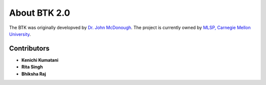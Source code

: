 About BTK 2.0
-------------

The BTK was originally developved by `Dr. John McDonough`_. The project is currently owned by `MLSP, Carnegie Mellon University`_.

.. _Dr. John McDonough: http://mlsp.cs.cmu.edu/people/johnmcd/
.. _MLSP, Carnegie Mellon University: http://mlsp.cs.cmu.edu


Contributors
~~~~~~~~~~~~

* **Kenichi Kumatani**
* **Rita Singh**
* **Bhiksha Raj**
